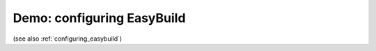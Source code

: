 .. _demo_configuring:

Demo: configuring EasyBuild
=============================

(see also :ref:`configuring_easybuild`)

.. raw:: html

  <script type="text/javascript" src="https://asciinema.org/a/88511.js" id="asciicast-88511" async></script>
